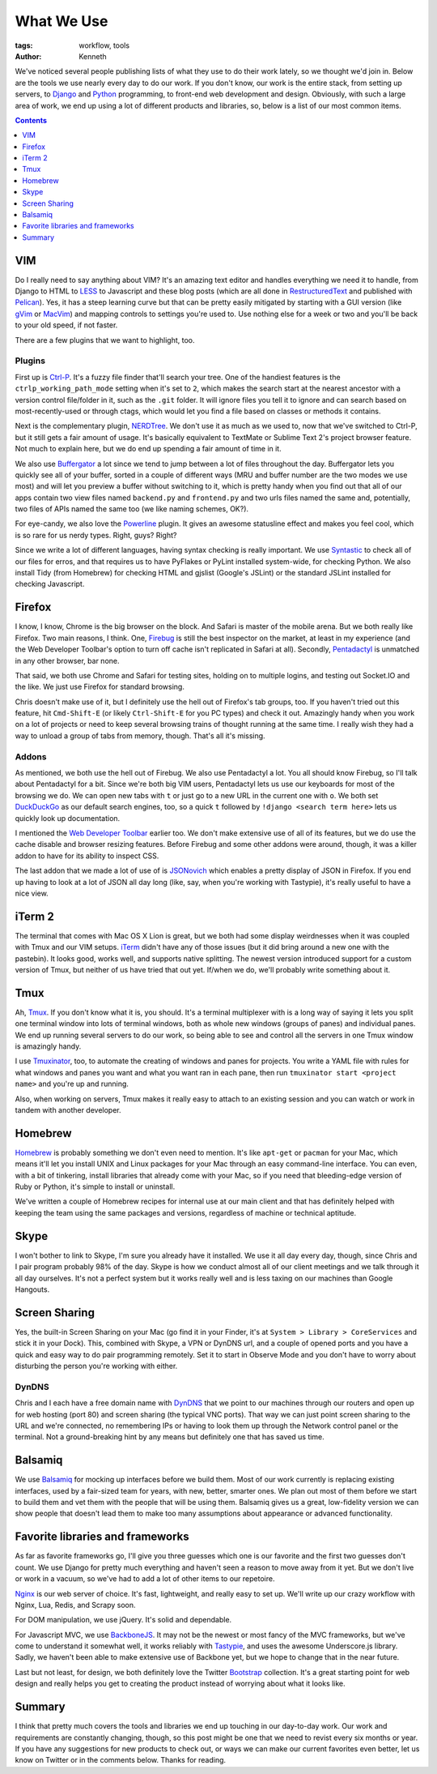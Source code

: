 ===========
What We Use
===========

:tags: workflow, tools
:author: Kenneth

We've noticed several people publishing lists of what they use to do their work lately, so we thought we'd join in.
Below are the tools we use nearly every day to do our work. If you don't know, our work is the entire stack,
from setting up servers, to Django_ and Python_ programming, to front-end web development and design. Obviously,
with such a large area of work, we end up using a lot of different products and libraries, so, below is a list of our
most common items.

.. contents::
    :depth: 1

VIM
===

Do I really need to say anything about VIM? It's an amazing text editor and handles everything we need it to handle, from Django to HTML to LESS_ to Javascript and these blog posts (which are all done in RestructuredText_ and published with Pelican_). Yes, it has a steep learning curve but that can be pretty easily mitigated by starting with a GUI version (like gVim_ or MacVim_) and mapping controls to settings you're used to. Use nothing else for a week or two and you'll be back to your old speed, if not faster.

There are a few plugins that we want to highlight, too.

Plugins
-------

First up is Ctrl-P_. It's a fuzzy file finder that'll search your tree. One of the handiest features is the ``ctrlp_working_path_mode`` setting when it's set to ``2``, which makes the search start at the nearest ancestor with a version control file/folder in it, such as the ``.git`` folder. It will ignore files you tell it to ignore and can search based on most-recently-used or through ctags, which would let you find a file based on classes or methods it contains.

Next is the complementary plugin, NERDTree_. We don't use it as much as we used to, now that we've switched to Ctrl-P, but it still gets a fair amount of usage. It's basically equivalent to TextMate or Sublime Text 2's project browser feature. Not much to explain here, but we do end up spending a fair amount of time in it.

We also use Buffergator_ a lot since we tend to jump between a lot of files throughout the day. Buffergator lets you quickly see all of your buffer, sorted in a couple of different ways (MRU and buffer number are the two modes we use most) and will let you preview a buffer without switching to it, which is pretty handy when you find out that all of our apps contain two view files named ``backend.py`` and ``frontend.py`` and two urls files named the same and, potentially, two files of APIs named the same too (we like naming schemes, OK?).

For eye-candy, we also love the Powerline_ plugin. It gives an awesome statusline effect and makes you feel cool, which is so rare for us nerdy types. Right, guys? Right?

Since we write a lot of different languages, having syntax checking is really important. We use Syntastic_ to check all of our files for erros, and that requires us to have PyFlakes or PyLint installed system-wide, for checking Python. We also install Tidy (from Homebrew) for checking HTML and gjslist (Google's JSLint) or the standard JSLint installed for checking Javascript.

Firefox
=======

I know, I know, Chrome is the big browser on the block. And Safari is master of the mobile arena. But we both really like Firefox. Two main reasons, I think. One, Firebug_ is still the best inspector on the market, at least in my experience (and the Web Developer Toolbar's option to turn off cache isn't replicated in Safari at all). Secondly, Pentadactyl_ is unmatched in any other browser, bar none.

That said, we both use Chrome and Safari for testing sites, holding on to multiple logins, and testing out Socket.IO and the like. We just use Firefox for standard browsing.

Chris doesn't make use of it, but I definitely use the hell out of Firefox's tab groups, too. If you haven't tried out this feature, hit ``Cmd-Shift-E`` (or likely ``Ctrl-Shift-E`` for you PC types) and check it out. Amazingly handy when you work on a lot of projects or need to keep several browsing trains of thought running at the same time. I really wish they had a way to unload a group of tabs from memory, though. That's all it's missing.

Addons
------

As mentioned, we both use the hell out of Firebug. We also use Pentadactyl a lot. You all should know Firebug, so I'll talk about Pentadactyl for a bit. Since we're both big VIM users, Pentadactyl lets us use our keyboards for most of the browsing we do. We can open new tabs with ``t`` or just go to a new URL in the current one with ``o``. We both set DuckDuckGo_ as our default search engines, too, so a quick ``t`` followed by ``!django <search term here>`` lets us quickly look up documentation.

I mentioned the `Web Developer Toolbar`_ earlier too. We don't make extensive use of all of its features, but we do use the cache disable and browser resizing features. Before Firebug and some other addons were around, though, it was a killer addon to have for its ability to inspect CSS.

The last addon that we made a lot of use of is JSONovich_ which enables a pretty display of JSON in Firefox. If you end up having to look at a lot of JSON all day long (like, say, when you're working with Tastypie), it's really useful to have a nice view.

iTerm 2
=======

The terminal that comes with Mac OS X Lion is great, but we both had some display weirdnesses when it was coupled with Tmux and our VIM setups. iTerm_ didn't have any of those issues (but it did bring around a new one with the pastebin). It looks good, works well, and supports native splitting. The newest version introduced support for a custom version of Tmux, but neither of us have tried that out yet. If/when we do, we'll probably write something about it.

Tmux
====

Ah, Tmux_. If you don't know what it is, you should. It's a terminal multiplexer with is a long way of saying it lets you split one terminal window into lots of terminal windows, both as whole new windows (groups of panes) and individual panes. We end up running several servers to do our work, so being able to see and control all the servers in one Tmux window is amazingly handy.

I use Tmuxinator_, too, to automate the creating of windows and panes for projects. You write a YAML file with rules for what windows and panes you want and what you want ran in each pane, then run ``tmuxinator start <project name>`` and you're up and running.

Also, when working on servers, Tmux makes it really easy to attach to an existing session and you can watch or work in tandem with another developer.

Homebrew
========

Homebrew_ is probably something we don't even need to mention. It's like ``apt-get`` or ``pacman`` for your Mac, which means it'll let you install UNIX and Linux packages for your Mac through an easy command-line interface. You can even, with a bit of tinkering, install libraries that already come with your Mac, so if you need that bleeding-edge version of Ruby or Python, it's simple to install or uninstall.

We've written a couple of Homebrew recipes for internal use at our main client and that has definitely helped with keeping the team using the same packages and versions, regardless of machine or technical aptitude.

Skype
=====

I won't bother to link to Skype, I'm sure you already have it installed. We use it all day every day, though, since Chris and I pair program probably 98% of the day. Skype is how we conduct almost all of our client meetings and we talk through it all day ourselves. It's not a perfect system but it works really well and is less taxing on our machines than Google Hangouts.

Screen Sharing
==============

Yes, the built-in Screen Sharing on your Mac (go find it in your Finder, it's at ``System > Library > CoreServices`` and stick it in your Dock). This, combined with Skype, a VPN or DynDNS url, and a couple of opened ports and you have a quick and easy way to do pair programming remotely. Set it to start in Observe Mode and you don't have to worry about disturbing the person you're working with either.

DynDNS
------

Chris and I each have a free domain name with DynDNS_ that we point to our machines through our routers and open up for web hosting (port 80) and screen sharing (the typical VNC ports). That way we can just point screen sharing to the URL and we're connected, no remembering IPs or having to look them up through the Network control panel or the terminal. Not a ground-breaking hint by any means but definitely one that has saved us time.

Balsamiq
========

We use Balsamiq_ for mocking up interfaces before we build them. Most of our work currently is replacing existing interfaces, used by a fair-sized team for years, with new, better, smarter ones. We plan out most of them before we start to build them and vet them with the people that will be using them. Balsamiq gives us a great, low-fidelity version we can show people that doesn't lead them to make too many assumptions about appearance or advanced functionality.

Favorite libraries and frameworks
=================================

As far as favorite frameworks go, I'll give you three guesses which one is our favorite and the first two guesses don't count. We use Django for pretty much everything and haven't seen a reason to move away from it yet. But we don't live or work in a vacuum, so we've had to add a lot of other items to our repetoire.

Nginx_ is our web server of choice. It's fast, lightweight, and really easy to set up. We'll write up our crazy workflow with Nginx, Lua, Redis, and Scrapy soon.

For DOM manipulation, we use jQuery. It's solid and dependable.

For Javascript MVC, we use BackboneJS_. It may not be the newest or most fancy of the MVC frameworks, but we've come to understand it somewhat well, it works reliably with Tastypie_, and uses the awesome Underscore.js library. Sadly, we haven't been able to make extensive use of Backbone yet, but we hope to change that in the near future.

Last but not least, for design, we both definitely love the Twitter Bootstrap_ collection. It's a great starting point for web design and really helps you get to creating the product instead of worrying about what it looks like.

Summary
=======

I think that pretty much covers the tools and libraries we end up touching in our day-to-day work. Our work and requirements are constantly changing, though, so this post might be one that we need to revist every six months or year. If you have any suggestions for new products to check out, or ways we can make our current favorites even better, let us know on Twitter or in the comments below. Thanks for reading.

.. _Django: http://djangoproject.com
.. _Python: http://python.org
.. _Ctrl-P: https://github.com/kien/ctrlp.vim
.. _NERDTree: https://github.com/scrooloose/nerdtree
.. _Buffergator: https://github.com/jeetsukumaran/vim-buffergator
.. _Powerline: https://github.com/Lokaltog/vim-powerline
.. _Pentadactyl: http://dactyl.sourceforge.net/pentadactyl/
.. _Firebug: http://getfirebug.com/
.. _Web Developer Toolbar: https://addons.mozilla.org/en-US/firefox/addon/web-developer/
.. _JSONovich: http://lackoftalent.org/michael/blog/json-in-firefox/
.. _iTerm: http://www.iterm2.com/
.. _Tmux: http://tmux.sourceforge.net/
.. _Tmuxinator: https://github.com/aziz/tmuxinator
.. _Homebrew: http://mxcl.github.com/homebrew/
.. _DynDNS: http://dyndns.org
.. _Balsamiq: http://www.balsamiq.com/
.. _Nginx: http://nginx.org
.. _BackboneJS: http://backbonejs.org
.. _Tastypie: http://tastypieapi.org
.. _Pelican: http://pelican.readthedocs.org/en/2.7.2/index.html
.. _RestructuredText: http://docutils.sourceforge.net/rst.html
.. _Bootstrap: http://twitter.github.com/bootstrap
.. _LESS: http://lesscss.org
.. _DuckDuckGo: http://duckduckgo.com
.. _gVim: http://www.vim.org/download.php#pc
.. _macvim: https://github.com/b4winckler/macvim
.. _Syntastic: https://github.com/scrooloose/syntastic
